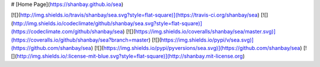 # [Home Page](https://shanbay.github.io/sea)

[![](http://img.shields.io/travis/shanbay/sea.svg?style=flat-square)](https://travis-ci.org/shanbay/sea)
[![](http://img.shields.io/codeclimate/github/shanbay/sea.svg?style=flat-square)](https://codeclimate.com/github/shanbay/sea)
[![](https://img.shields.io/coveralls/shanbay/sea/master.svg)](https://coveralls.io/github/shanbay/sea?branch=master)
[![](https://img.shields.io/pypi/v/sea.svg)](https://github.com/shanbay/sea)
[![](https://img.shields.io/pypi/pyversions/sea.svg)](https://github.com/shanbay/sea)
[![](http://img.shields.io/:license-mit-blue.svg?style=flat-square)](http://shanbay.mit-license.org)


